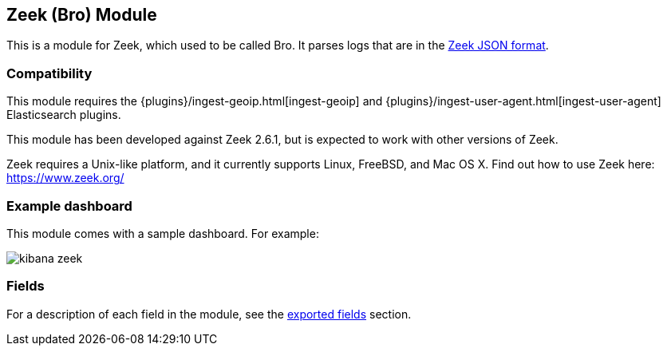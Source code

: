 ////
This file is generated! See scripts/docs_collector.py
////

[[filebeat-module-zeek]]
[role="xpack"]

:modulename: zeek
:has-dashboards: true

== Zeek (Bro) Module

This is a module for Zeek, which used to be called Bro. It parses logs that are in the
https://www.zeek.org/manual/release/logs/index.html[Zeek JSON format].

[float]
=== Compatibility

This module requires the {plugins}/ingest-geoip.html[ingest-geoip]
and {plugins}/ingest-user-agent.html[ingest-user-agent]
Elasticsearch plugins.

This module has been developed against Zeek 2.6.1, but is expected to work
with other versions of Zeek.

Zeek requires a Unix-like platform, and it currently supports Linux, FreeBSD, and Mac OS X.
Find out how to use Zeek here: https://www.zeek.org/

[float]
=== Example dashboard

This module comes with a sample dashboard. For example:

[role="screenshot"]
image::./images/kibana-zeek.png[]


[float]
=== Fields

For a description of each field in the module, see the
<<exported-fields-zeek,exported fields>> section.


